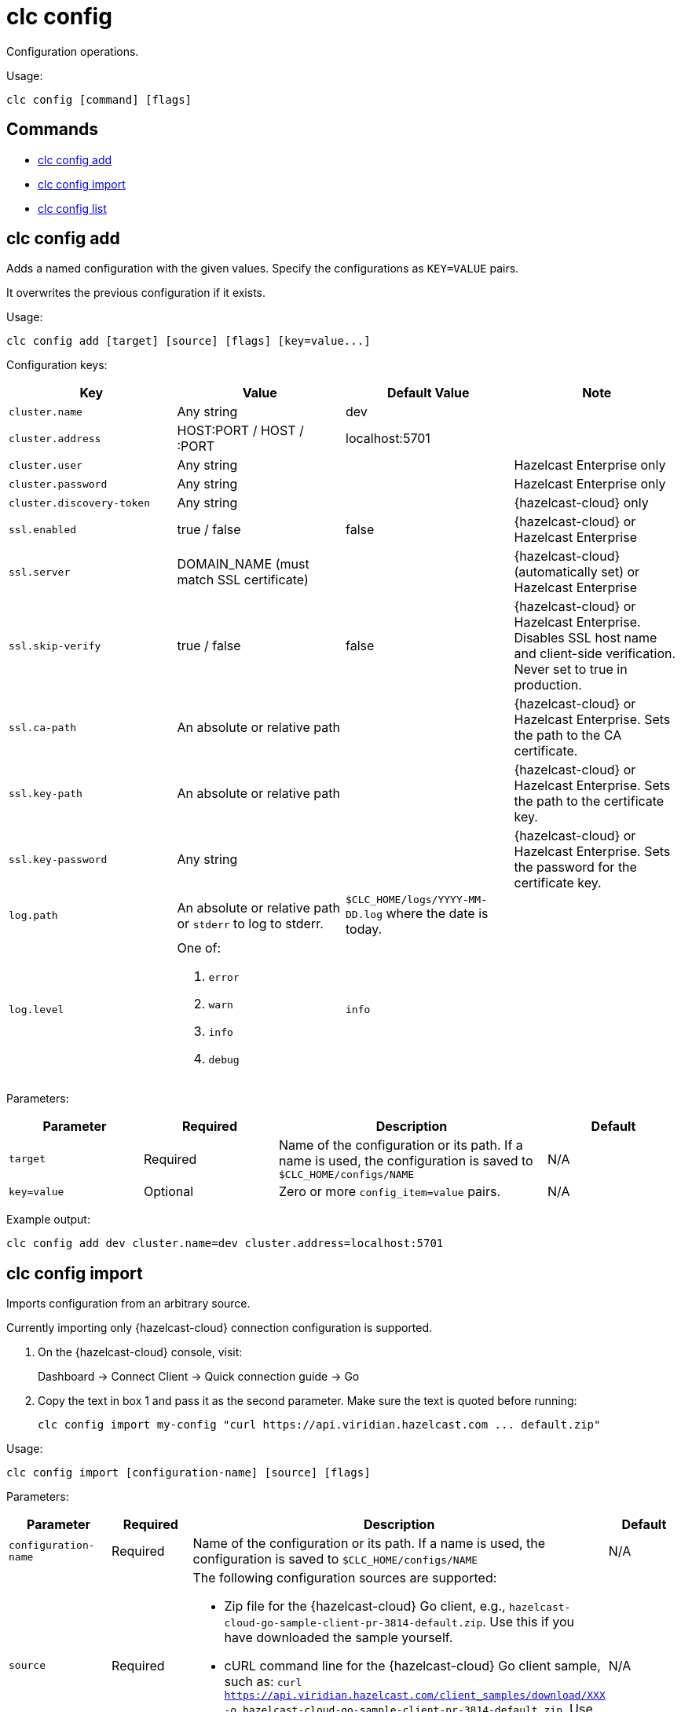 = clc config

Configuration operations.

Usage:

[source,bash]
----
clc config [command] [flags]
----

== Commands

* <<clc-config-add, clc config add>>
* <<clc-config-import, clc config import>>
* <<clc-config-list, clc config list>>

== clc config add

Adds a named configuration with the given values. Specify the configurations as `KEY=VALUE` pairs.

It overwrites the previous configuration if it exists.

Usage:

[source,bash]
----
clc config add [target] [source] [flags] [key=value...]
----

Configuration keys:

[cols="1m,1a,1a,1"]
|===
|Key|Value|Default Value|Note

|cluster.name
|Any string
|dev
|

|cluster.address
|HOST:PORT / HOST / :PORT
|localhost:5701
|

|cluster.user
|Any string
|
|Hazelcast Enterprise only

|cluster.password
|Any string
|
| Hazelcast Enterprise only

|cluster.discovery-token
|Any string
|
|{hazelcast-cloud} only

|ssl.enabled
|true / false
|false
|{hazelcast-cloud} or Hazelcast Enterprise

|ssl.server
|DOMAIN_NAME (must match SSL certificate)
|
|{hazelcast-cloud} (automatically set) or Hazelcast Enterprise

|ssl.skip-verify
|true / false
|false
|{hazelcast-cloud} or Hazelcast Enterprise. Disables SSL host name and client-side verification. Never set to true in production.

|ssl.ca-path
|An absolute or relative path
|
|{hazelcast-cloud} or Hazelcast Enterprise. Sets the path to the CA certificate.

|ssl.key-path
|An absolute or relative path
|
|{hazelcast-cloud} or Hazelcast Enterprise. Sets the path to the certificate key.

|ssl.key-password
|Any string
|
|{hazelcast-cloud} or Hazelcast Enterprise. Sets the password for the certificate key.

|log.path
|An absolute or relative path or `stderr` to log to stderr.
|`$CLC_HOME/logs/YYYY-MM-DD.log` where the date is today.
|

|log.level
|One of:

. `error`
. `warn`
. `info`
. `debug`
| `info`
|

|===

Parameters:

[cols="1m,1a,2a,1a"]
|===
|Parameter|Required|Description|Default

|`target`
|Required
|Name of the configuration or its path. If a name is used, the configuration is saved to `$CLC_HOME/configs/NAME`
|N/A

|`key=value`
|Optional
|Zero or more `config_item=value` pairs.
|N/A

|===

Example output:

[source,bash]
----
clc config add dev cluster.name=dev cluster.address=localhost:5701
----

== clc config import

Imports configuration from an arbitrary source.

Currently importing only {hazelcast-cloud} connection configuration is supported.

1. On the {hazelcast-cloud} console, visit:
+
Dashboard -> Connect Client -> Quick connection guide -> Go

2. Copy the text in box 1 and pass it as the second parameter.
Make sure the text is quoted before running:
+
	clc config import my-config "curl https://api.viridian.hazelcast.com ... default.zip"

Usage:

[source,bash]
----
clc config import [configuration-name] [source] [flags]
----

Parameters:

[cols="1m,1a,2a,1a"]
|===
|Parameter|Required|Description|Default

|`configuration-name`
|Required
|Name of the configuration or its path. If a name is used, the configuration is saved to `$CLC_HOME/configs/NAME`
|N/A

|`source`
|Required
|The following configuration sources are supported:

* Zip file for the {hazelcast-cloud} Go client, e.g., `hazelcast-cloud-go-sample-client-pr-3814-default.zip`. Use this if you have downloaded the sample yourself.
* cURL command line for the {hazelcast-cloud} Go client sample, such as: `curl https://api.viridian.hazelcast.com/client_samples/download/XXX -o hazelcast-cloud-go-sample-client-pr-3814-default.zip`. Use this command to allow the Hazelcast CLC to download the sample. Do not forget to wrap the line with quotes.

|N/A

|===

Example output:

[source,bash]
----
clc config import production ~/Downloads/hazelcast-cloud-go-sample-client-pr-3814-default.zip
----

== clc config list

Lists the known configurations.

A known configuration is a directory at `$CLC_HOME/configs` that contains config.yaml.
Directory names which start with dot (`.`) or underscore (`_`) are ignored.

Usage:

[source,bash]
----
clc config list [flags]
----

Example output:

[source,bash]
----
clc config list
default
production
----
